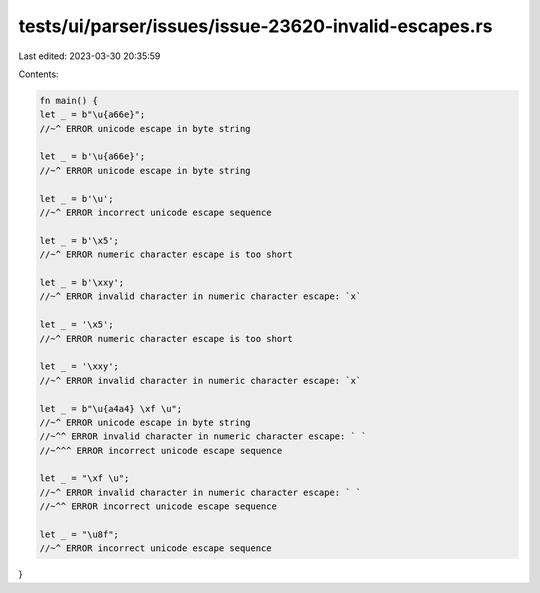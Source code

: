 tests/ui/parser/issues/issue-23620-invalid-escapes.rs
=====================================================

Last edited: 2023-03-30 20:35:59

Contents:

.. code-block:: rs

    fn main() {
    let _ = b"\u{a66e}";
    //~^ ERROR unicode escape in byte string

    let _ = b'\u{a66e}';
    //~^ ERROR unicode escape in byte string

    let _ = b'\u';
    //~^ ERROR incorrect unicode escape sequence

    let _ = b'\x5';
    //~^ ERROR numeric character escape is too short

    let _ = b'\xxy';
    //~^ ERROR invalid character in numeric character escape: `x`

    let _ = '\x5';
    //~^ ERROR numeric character escape is too short

    let _ = '\xxy';
    //~^ ERROR invalid character in numeric character escape: `x`

    let _ = b"\u{a4a4} \xf \u";
    //~^ ERROR unicode escape in byte string
    //~^^ ERROR invalid character in numeric character escape: ` `
    //~^^^ ERROR incorrect unicode escape sequence

    let _ = "\xf \u";
    //~^ ERROR invalid character in numeric character escape: ` `
    //~^^ ERROR incorrect unicode escape sequence

    let _ = "\u8f";
    //~^ ERROR incorrect unicode escape sequence
}


